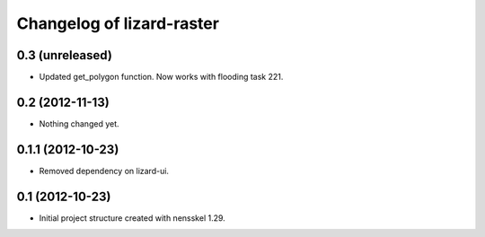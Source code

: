 Changelog of lizard-raster
===================================================


0.3 (unreleased)
----------------

- Updated get_polygon function. Now works with flooding task 221.


0.2 (2012-11-13)
----------------

- Nothing changed yet.


0.1.1 (2012-10-23)
------------------

- Removed dependency on lizard-ui.


0.1 (2012-10-23)
----------------

- Initial project structure created with nensskel 1.29.
